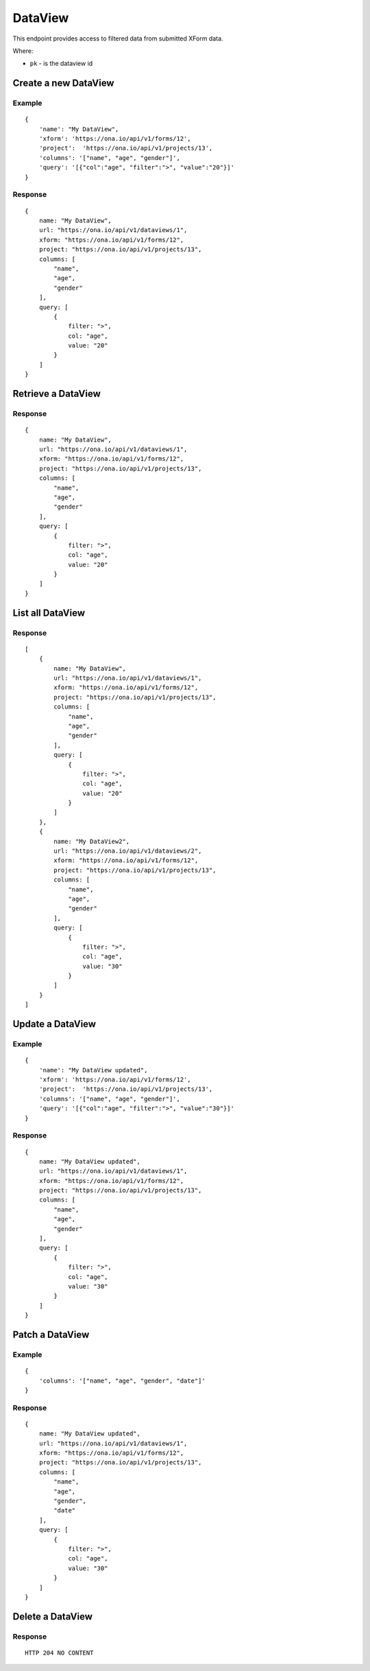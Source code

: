 DataView
********

This endpoint provides access to filtered data from submitted XForm data.

Where:

- ``pk`` - is the dataview id


Create a new DataView
---------------------

.. raw:: html

	<pre class="prettyprint">
	<b>POST</b> /api/v1/dataviews</pre>

Example
^^^^^^^
::

        {
            'name': "My DataView",
            'xform': 'https://ona.io/api/v1/forms/12',
            'project':  'https://ona.io/api/v1/projects/13',
            'columns': '["name", "age", "gender"]',
            'query': '[{"col":"age", "filter":">", "value":"20"}]'
        }

Response
^^^^^^^^

::

        {
            name: "My DataView",
            url: "https://ona.io/api/v1/dataviews/1",
            xform: "https://ona.io/api/v1/forms/12",
            project: "https://ona.io/api/v1/projects/13",
            columns: [
                "name",
                "age",
                "gender"
            ],
            query: [
                {
                    filter: ">",
                    col: "age",
                    value: "20"
                }
            ]
        }


Retrieve a DataView
---------------------

.. raw:: html

	<pre class="prettyprint">
	<b>GET</b> /api/v1/dataviews/<code>{pk}</code></pre>

Response
^^^^^^^^

::

        {
            name: "My DataView",
            url: "https://ona.io/api/v1/dataviews/1",
            xform: "https://ona.io/api/v1/forms/12",
            project: "https://ona.io/api/v1/projects/13",
            columns: [
                "name",
                "age",
                "gender"
            ],
            query: [
                {
                    filter: ">",
                    col: "age",
                    value: "20"
                }
            ]
        }

List all DataView
---------------------

.. raw:: html

	<pre class="prettyprint">
	<b>GET</b> /api/v1/dataviews</pre>

Response
^^^^^^^^

::


    [
        {
            name: "My DataView",
            url: "https://ona.io/api/v1/dataviews/1",
            xform: "https://ona.io/api/v1/forms/12",
            project: "https://ona.io/api/v1/projects/13",
            columns: [
                "name",
                "age",
                "gender"
            ],
            query: [
                {
                    filter: ">",
                    col: "age",
                    value: "20"
                }
            ]
        },
        {
            name: "My DataView2",
            url: "https://ona.io/api/v1/dataviews/2",
            xform: "https://ona.io/api/v1/forms/12",
            project: "https://ona.io/api/v1/projects/13",
            columns: [
                "name",
                "age",
                "gender"
            ],
            query: [
                {
                    filter: ">",
                    col: "age",
                    value: "30"
                }
            ]
        }
    ]


Update a DataView
-----------------

.. raw:: html

	<pre class="prettyprint">
	<b>PUT</b> /api/v1/dataviews/<code>{pk}</code></pre>

Example
^^^^^^^
::

        {
            'name': "My DataView updated",
            'xform': 'https://ona.io/api/v1/forms/12',
            'project':  'https://ona.io/api/v1/projects/13',
            'columns': '["name", "age", "gender"]',
            'query': '[{"col":"age", "filter":">", "value":"30"}]'
        }

Response
^^^^^^^^

::

        {
            name: "My DataView updated",
            url: "https://ona.io/api/v1/dataviews/1",
            xform: "https://ona.io/api/v1/forms/12",
            project: "https://ona.io/api/v1/projects/13",
            columns: [
                "name",
                "age",
                "gender"
            ],
            query: [
                {
                    filter: ">",
                    col: "age",
                    value: "30"
                }
            ]
        }

Patch a DataView
-----------------

.. raw:: html

	<pre class="prettyprint">
	<b>PATCH</b> /api/v1/dataviews/<code>{pk}</code></pre>

Example
^^^^^^^
::

        {
            'columns': '["name", "age", "gender", "date"]'
        }

Response
^^^^^^^^

::

        {
            name: "My DataView updated",
            url: "https://ona.io/api/v1/dataviews/1",
            xform: "https://ona.io/api/v1/forms/12",
            project: "https://ona.io/api/v1/projects/13",
            columns: [
                "name",
                "age",
                "gender",
                "date"
            ],
            query: [
                {
                    filter: ">",
                    col: "age",
                    value: "30"
                }
            ]
        }

Delete a DataView
-----------------

.. raw:: html

	<pre class="prettyprint">
	<b>DELETE</b> /api/v1/dataviews/<code>{pk}</code></pre>

Response
^^^^^^^^

::

    HTTP 204 NO CONTENT


